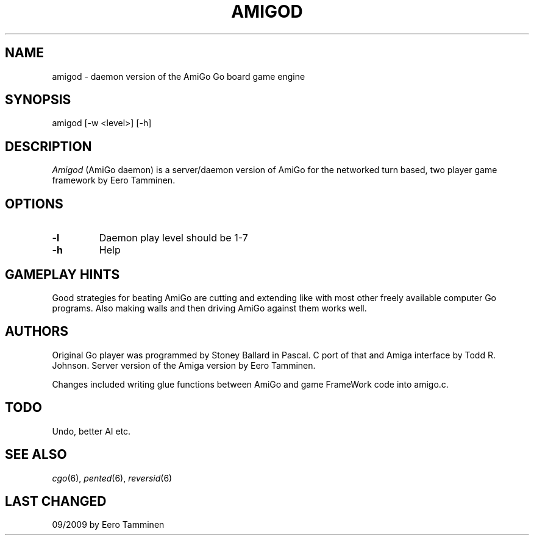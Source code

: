 .TH AMIGOD 6 "Version 1, Release 4" "W Window System" "W PROGRAMS"
.SH NAME
amigod \- daemon version of the AmiGo Go board game engine
.SH SYNOPSIS
.nf
amigod [-w <level>] [-h]
.fi
.SH DESCRIPTION
.I Amigod
(AmiGo daemon) is a server/daemon version of AmiGo for the networked
turn based, two player game framework by Eero Tamminen.
.SH OPTIONS
.TP
.B -l
Daemon play level should be 1-7
.TP
.B -h
Help
.SH GAMEPLAY HINTS
Good strategies for beating AmiGo are cutting and extending like
with most other freely available computer Go programs.  Also making
walls and then driving AmiGo against them works well.
.SH AUTHORS
Original Go player was programmed by Stoney Ballard in Pascal.
C port of that and Amiga interface by Todd R. Johnson.
Server version of the Amiga version by Eero Tamminen.
.PP
Changes included writing glue functions between AmiGo and game
FrameWork code into amigo.c.
.SH TODO
Undo, better AI etc.
.SH SEE ALSO
.IR cgo (6),
.IR pented (6),
.IR reversid (6)
.SH LAST CHANGED
09/2009 by Eero Tamminen

